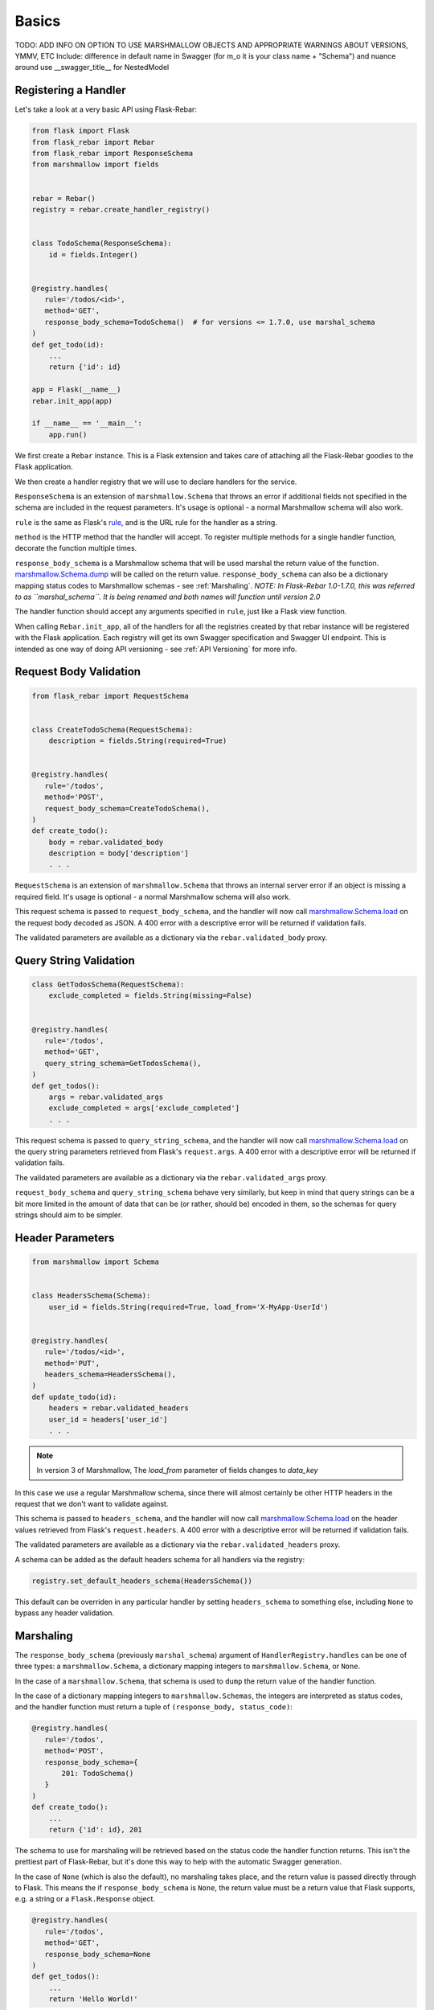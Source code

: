 Basics
------

TODO: ADD INFO ON OPTION TO USE MARSHMALLOW OBJECTS AND APPROPRIATE WARNINGS ABOUT VERSIONS, YMMV, ETC
Include: difference in default name in Swagger (for m_o it is your class name + "Schema")
and nuance around use __swagger_title__ for NestedModel


Registering a Handler
=====================

Let's take a look at a very basic API using Flask-Rebar:

.. code-block:: python

   from flask import Flask
   from flask_rebar import Rebar
   from flask_rebar import ResponseSchema
   from marshmallow import fields


   rebar = Rebar()
   registry = rebar.create_handler_registry()


   class TodoSchema(ResponseSchema):
       id = fields.Integer()


   @registry.handles(
      rule='/todos/<id>',
      method='GET',
      response_body_schema=TodoSchema()  # for versions <= 1.7.0, use marshal_schema
   )
   def get_todo(id):
       ...
       return {'id': id}

   app = Flask(__name__)
   rebar.init_app(app)

   if __name__ == '__main__':
       app.run()

We first create a ``Rebar`` instance. This is a Flask extension and takes care of attaching all the Flask-Rebar goodies to the Flask application.

We then create a handler registry that we will use to declare handlers for the service.

``ResponseSchema`` is an extension of ``marshmallow.Schema`` that throws an error if additional fields not specified in the schema are included in the request parameters. It's usage is optional - a normal Marshmallow schema will also work.

``rule`` is the same as Flask's `rule <http://flask.pocoo.org/docs/latest/api/#url-route-registrations>`_, and is the URL rule for the handler as a string.

``method`` is the HTTP method that the handler will accept. To register multiple methods for a single handler function, decorate the function multiple times.

``response_body_schema`` is a Marshmallow schema that will be used marshal the return value of the function. `marshmallow.Schema.dump <http://marshmallow.readthedocs.io/en/latest/api_reference.html#marshmallow.Schema.dump>`_ will be called on the return value. ``response_body_schema`` can also be a dictionary mapping status codes to Marshmallow schemas - see :ref:`Marshaling`.  *NOTE: In Flask-Rebar 1.0-1.7.0, this was referred to as ``marshal_schema``. It is being renamed and both names will function until version 2.0*

The handler function should accept any arguments specified in ``rule``, just like a Flask view function.

When calling ``Rebar.init_app``, all of the handlers for all the registries created by that rebar instance will be registered with the Flask application.
Each registry will get its own Swagger specification and Swagger UI endpoint. This is intended as one way of doing API versioning - see :ref:`API Versioning` for more info.


Request Body Validation
=======================

.. code-block:: python

   from flask_rebar import RequestSchema


   class CreateTodoSchema(RequestSchema):
       description = fields.String(required=True)


   @registry.handles(
      rule='/todos',
      method='POST',
      request_body_schema=CreateTodoSchema(),
   )
   def create_todo():
       body = rebar.validated_body
       description = body['description']
       . . .


``RequestSchema`` is an extension of ``marshmallow.Schema`` that throws an internal server error if an object is missing a required field. It's usage is optional - a normal Marshmallow schema will also work.

This request schema is passed to ``request_body_schema``, and the handler will now call `marshmallow.Schema.load <http://marshmallow.readthedocs.io/en/latest/api_reference.html#marshmallow.Schema.load>`_ on the request body decoded as JSON. A 400 error with a descriptive error will be returned if validation fails.

The validated parameters are available as a dictionary via the ``rebar.validated_body`` proxy.


Query String Validation
=======================

.. code-block:: python

   class GetTodosSchema(RequestSchema):
       exclude_completed = fields.String(missing=False)


   @registry.handles(
      rule='/todos',
      method='GET',
      query_string_schema=GetTodosSchema(),
   )
   def get_todos():
       args = rebar.validated_args
       exclude_completed = args['exclude_completed']
       . . .


This request schema is passed to ``query_string_schema``, and the handler will now call `marshmallow.Schema.load <http://marshmallow.readthedocs.io/en/latest/api_reference.html#marshmallow.Schema.load>`_ on the query string parameters retrieved from Flask's ``request.args``. A 400 error with a descriptive error will be returned if validation fails.

The validated parameters are available as a dictionary via the ``rebar.validated_args`` proxy.

``request_body_schema`` and ``query_string_schema`` behave very similarly, but keep in mind that query strings can be a bit more limited in the amount of data that can be (or rather, should be) encoded in them, so the schemas for query strings should aim to be simpler.


Header Parameters
=================

.. code-block:: python

   from marshmallow import Schema


   class HeadersSchema(Schema):
       user_id = fields.String(required=True, load_from='X-MyApp-UserId')


   @registry.handles(
      rule='/todos/<id>',
      method='PUT',
      headers_schema=HeadersSchema(),
   )
   def update_todo(id):
       headers = rebar.validated_headers
       user_id = headers['user_id']
       . . .


.. note:: In version 3 of Marshmallow, The `load_from` parameter of fields changes to `data_key`

In this case we use a regular Marshmallow schema, since there will almost certainly be other HTTP headers in the request that we don't want to validate against.

This schema is passed to ``headers_schema``, and the handler will now call `marshmallow.Schema.load <http://marshmallow.readthedocs.io/en/latest/api_reference.html#marshmallow.Schema.load>`_ on the header values retrieved from Flask's ``request.headers``. A 400 error with a descriptive error will be returned if validation fails.

The validated parameters are available as a dictionary via the ``rebar.validated_headers`` proxy.

A schema can be added as the default headers schema for all handlers via the registry:

.. code-block:: python

   registry.set_default_headers_schema(HeadersSchema())

This default can be overriden in any particular handler by setting ``headers_schema`` to something else, including ``None`` to bypass any header validation.


Marshaling
==========

The ``response_body_schema`` (previously ``marshal_schema``) argument of ``HandlerRegistry.handles`` can be one of three types: a ``marshmallow.Schema``, a dictionary mapping integers to ``marshmallow.Schema``, or ``None``.

In the case of a ``marshmallow.Schema``, that schema is used to ``dump`` the return value of the handler function.

In the case of a dictionary mapping integers to ``marshmallow.Schemas``, the integers are interpreted as status codes, and the handler function must return a tuple of ``(response_body, status_code)``:

.. code-block:: python

   @registry.handles(
      rule='/todos',
      method='POST',
      response_body_schema={
          201: TodoSchema()
      }
   )
   def create_todo():
       ...
       return {'id': id}, 201

The schema to use for marshaling will be retrieved based on the status code the handler function returns. This isn't the prettiest part of Flask-Rebar, but it's done this way to help with the automatic Swagger generation.

In the case of ``None`` (which is also the default), no marshaling takes place, and the return value is passed directly through to Flask. This means the if ``response_body_schema`` is ``None``, the return value must be a return value that Flask supports, e.g. a string or a ``Flask.Response`` object.

.. code-block:: python


   @registry.handles(
      rule='/todos',
      method='GET',
      response_body_schema=None
   )
   def get_todos():
       ...
       return 'Hello World!'

This is a handy escape hatch when handlers don't fit the Swagger/REST mold very well, but it the swagger generation won't know how to describe this handler's response and should be avoided.


Errors
======

Flask-Rebar includes a set of error classes that can be raised to produce HTTP errors.

.. code-block:: python

   from flask_rebar import errors

   @registry.handles(
      rule='/todos/<id>',
      method='GET',
   )
   def get_todo(id):
       if not user_allowed_to_access_todo(
               user_id=rebar.validated_headers['user_id'],
               todo_id=id
       ):
           raise errors.Forbidden(
               msg='User not allowed to access todo object.',
               additional_data={
                   'error_code': 123
               }
           )
       ...

The ``msg`` parameter will override the "message" key of the JSON response. Furthermore, the JSON response will be updated with ``additional_data``.

Validation errors are raised automatically, and the JSON response will include an ``errors`` key with more specific errors about what in the payload was invalid (this is done with the help of Marshmallow validation).

